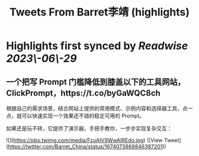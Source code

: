 :PROPERTIES:
:title: Tweets From Barret李靖 (highlights)
:END:
:PROPERTIES:
:author: [[Barret_China on Twitter]]
:full-title: "Tweets From Barret李靖"
:category: [[tweets]]
:url: https://twitter.com/Barret_China
:END:

* Highlights first synced by [[Readwise]] [[2023\-06\-29]]
** 一个把写 Prompt 门槛降低到膝盖以下的工具网站，ClickPrompt，https://t.co/byGaWQC8ch

根据自己的需求场景，结合网站上提供的常用模式、示例内容和选择器工具，点一点，就可以快速实现一个效果还不错的稳定可用的 Prompt。

如果还是玩不转，它提供了演示器，手把手教你，一步步实现复杂交互： 

![](https://pbs.twimg.com/media/FzuAlV9WwAIREdo.jpg) ([View Tweet](https://twitter.com/Barret_China/status/1674073868846387201))